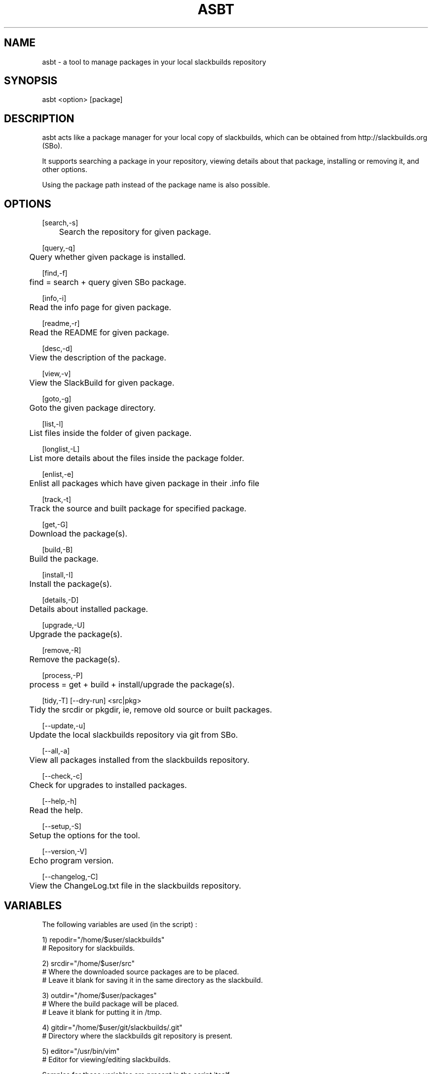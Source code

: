 .\" Manpage for asbt.
.\" Contact aaditya_gnulinux@zoho.com.
.TH ASBT 1 "10 May 2014" "0.9" "asbt man page"
.SH NAME
asbt \- a tool to manage packages in your local slackbuilds repository
.SH SYNOPSIS
asbt <option> [package]
.SH DESCRIPTION
asbt acts like a package manager for your local copy of slackbuilds,
which can be obtained from http://slackbuilds.org (SBo).

It supports searching a package in your repository, viewing details about that package, installing or removing it, and other options.

Using the package path instead of the package name is also possible.
.SH OPTIONS
.nf
[search,-s] 
	Search the repository for given package.

[query,-q]
	Query whether given package is installed.

[find,-f]
	find = search + query given SBo package.

[info,-i] 
	Read the info page for given package.

[readme,-r] 
	Read the README for given package.

[desc,-d] 
	View the description of the package.

[view,-v] 
	View the SlackBuild for given package.

[goto,-g] 
	Goto the given package directory.

[list,-l] 
	List files inside the folder of given package.

[longlist,-L]
	List more details about the files inside the package folder.

[enlist,-e]
	Enlist all packages which have given package in their .info file

[track,-t]
	Track the source and built package for specified package.

[get,-G]
	Download the package(s).

[build,-B]
	Build the package.

[install,-I]
	Install the package(s).

[details,-D]
	Details about installed package.

[upgrade,-U]
	Upgrade the package(s).

[remove,-R] 
	Remove the package(s).

[process,-P]
	process = get + build + install/upgrade the package(s).

[tidy,-T] [--dry-run] <src|pkg>
	Tidy the srcdir or pkgdir, ie, remove old source or built packages.
.fi
.PP
.nf
[--update,-u] 
	Update the local slackbuilds repository via git from SBo.

[--all,-a] 
	View all packages installed from the slackbuilds repository.

[--check,-c]
	Check for upgrades to installed packages.

[--help,-h]
	Read the help.

[--setup,-S]
	Setup the options for the tool.

[--version,-V]
	Echo program version.

[--changelog,-C]
	View the ChangeLog.txt file in the slackbuilds repository.
.fi
.SH VARIABLES
The following variables are used (in the script) :
.PP
.nf
1) repodir="/home/$user/slackbuilds"
 # Repository for slackbuilds.

2) srcdir="/home/$user/src"
 # Where the downloaded source packages are to be placed.
 # Leave it blank for saving it in the same directory as the slackbuild.

3) outdir="/home/$user/packages"
 # Where the build package will be placed. 
 # Leave it blank for putting it in /tmp.

4) gitdir="/home/$user/git/slackbuilds/.git"
 # Directory where the slackbuilds git repository is present.

5) editor="/usr/bin/vim" 
 # Editor for viewing/editing slackbuilds.

Samples for these variables are present in the script itself.
These can be overrided by specifying the options provided
in the configuration file "/etc/asbt/asbt.conf".
.fi
.SH RETURN VALUES (Not completely strict)
.nf
0 : Performed intended operation. 
1 : Failed to perform intended operation.
.fi
.SH EXAMPLES
.nf
asbt search dosbox (search for package dosbox)
asbt info dosbox (read the info page for package dosbox)
asbt get dosbox (get or download the dosbox source code)
asbt view dosbox (view the dosbox slackbuild)
asbt build dosbox (build the dosbox package)
asbt install dosbox (install the built dosbox package)
asbt install dosbox-0.74 (install specified version of the package)
asbt details dosbox (view details about installed package dosbox)
asbt update (update git repository of slackbuilds)
asbt --all (view all packages installed from the slackbuilds repository)
asbt --check (check for updates to installed packages from SBo)
.fi
.SH SEE ALSO
installpkg(8),upgradepkg(8),removepkg(8),sudo(8)

